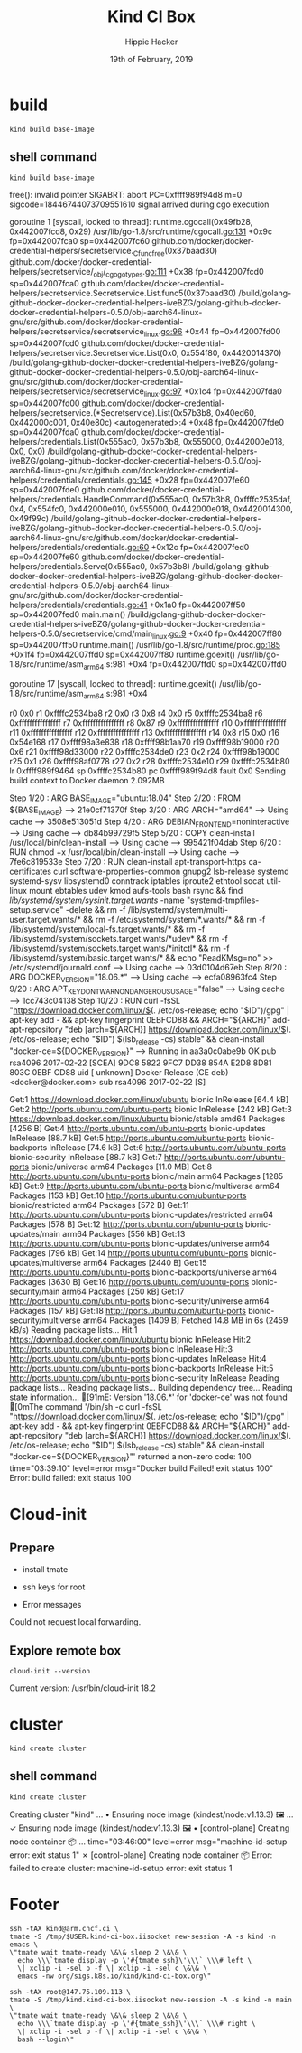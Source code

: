 #+TITLE: Kind CI Box
#+AUTHOR: Hippie Hacker
#+EMAIL: hh@ii.coop
#+CREATOR: ii.coop
#+DATE: 19th of February, 2019
#+PROPERTY: header-args:shell :results output code verbatim replace
#+PROPERTY: header-args:shell+ :prologue ". /etc/profile.d/homedir-go-path.sh\n. /etc/profile.d/system-go-path.sh\nexec 2>&1\n"
#+PROPERTY: header-args:shell+ :epilogue ":\n"
#+PROPERTY: header-args:shell+ :wrap "EXAMPLE :noeval t"
#+NOPROPERTY: header-args:shell+ :dir (symbol-value 'org-file-dir)
#+PROPERTY: header-args:shell+ :dir "/ssh:root@147.75.109.113:/root"
#+PROPERTY: header-args:tmate  :socket (symbol-value 'socket)
#+PROPERTY: header-args:tmate+ :session (concat (user-login-name) ":" (nth 4 (org-heading-components)))
#+PROPERTY: header-args:tmate+ :prologue (concat "cd " org-file-dir "\n") 
#+REVEAL_ROOT: http://cdn.jsdelivr.net/reveal.js/3.0.0/
#+STARTUP: showeverything


* build
#+BEGIN_SRC tmate
kind build base-image
#+END_SRC
** shell command
#+NAME: kind build base-image
#+BEGIN_SRC shell
kind build base-image
#+END_SRC

#+RESULTS: kind build base-image
#+BEGIN_EXAMPLE :noeval t
free(): invalid pointer
SIGABRT: abort
PC=0xffff989f94d8 m=0 sigcode=18446744073709551610
signal arrived during cgo execution

goroutine 1 [syscall, locked to thread]:
runtime.cgocall(0x49fb28, 0x442007fcd8, 0x29)
	/usr/lib/go-1.8/src/runtime/cgocall.go:131 +0x9c fp=0x442007fca0 sp=0x442007fc60
github.com/docker/docker-credential-helpers/secretservice._Cfunc_free(0x37baad30)
	github.com/docker/docker-credential-helpers/secretservice/_obj/_cgo_gotypes.go:111 +0x38 fp=0x442007fcd0 sp=0x442007fca0
github.com/docker/docker-credential-helpers/secretservice.Secretservice.List.func5(0x37baad30)
	/build/golang-github-docker-docker-credential-helpers-iveBZG/golang-github-docker-docker-credential-helpers-0.5.0/obj-aarch64-linux-gnu/src/github.com/docker/docker-credential-helpers/secretservice/secretservice_linux.go:96 +0x44 fp=0x442007fd00 sp=0x442007fcd0
github.com/docker/docker-credential-helpers/secretservice.Secretservice.List(0x0, 0x554f80, 0x4420014370)
	/build/golang-github-docker-docker-credential-helpers-iveBZG/golang-github-docker-docker-credential-helpers-0.5.0/obj-aarch64-linux-gnu/src/github.com/docker/docker-credential-helpers/secretservice/secretservice_linux.go:97 +0x1c4 fp=0x442007fda0 sp=0x442007fd00
github.com/docker/docker-credential-helpers/secretservice.(*Secretservice).List(0x57b3b8, 0x40ed60, 0x442000c001, 0x40e80c)
	<autogenerated>:4 +0x48 fp=0x442007fde0 sp=0x442007fda0
github.com/docker/docker-credential-helpers/credentials.List(0x555ac0, 0x57b3b8, 0x555000, 0x442000e018, 0x0, 0x0)
	/build/golang-github-docker-docker-credential-helpers-iveBZG/golang-github-docker-docker-credential-helpers-0.5.0/obj-aarch64-linux-gnu/src/github.com/docker/docker-credential-helpers/credentials/credentials.go:145 +0x28 fp=0x442007fe60 sp=0x442007fde0
github.com/docker/docker-credential-helpers/credentials.HandleCommand(0x555ac0, 0x57b3b8, 0xffffc2535daf, 0x4, 0x554fc0, 0x442000e010, 0x555000, 0x442000e018, 0x4420014300, 0x49f99c)
	/build/golang-github-docker-docker-credential-helpers-iveBZG/golang-github-docker-docker-credential-helpers-0.5.0/obj-aarch64-linux-gnu/src/github.com/docker/docker-credential-helpers/credentials/credentials.go:60 +0x12c fp=0x442007fed0 sp=0x442007fe60
github.com/docker/docker-credential-helpers/credentials.Serve(0x555ac0, 0x57b3b8)
	/build/golang-github-docker-docker-credential-helpers-iveBZG/golang-github-docker-docker-credential-helpers-0.5.0/obj-aarch64-linux-gnu/src/github.com/docker/docker-credential-helpers/credentials/credentials.go:41 +0x1a0 fp=0x442007ff50 sp=0x442007fed0
main.main()
	/build/golang-github-docker-docker-credential-helpers-iveBZG/golang-github-docker-docker-credential-helpers-0.5.0/secretservice/cmd/main_linux.go:9 +0x40 fp=0x442007ff80 sp=0x442007ff50
runtime.main()
	/usr/lib/go-1.8/src/runtime/proc.go:185 +0x1f4 fp=0x442007ffd0 sp=0x442007ff80
runtime.goexit()
	/usr/lib/go-1.8/src/runtime/asm_arm64.s:981 +0x4 fp=0x442007ffd0 sp=0x442007ffd0

goroutine 17 [syscall, locked to thread]:
runtime.goexit()
	/usr/lib/go-1.8/src/runtime/asm_arm64.s:981 +0x4

r0      0x0
r1      0xffffc2534ba8
r2      0x0
r3      0x8
r4      0x0
r5      0xffffc2534ba8
r6      0xffffffffffffffff
r7      0xffffffffffffffff
r8      0x87
r9      0xffffffffffffffff
r10     0xffffffffffffffff
r11     0xffffffffffffffff
r12     0xffffffffffffffff
r13     0xffffffffffffffff
r14     0x8
r15     0x0
r16     0x54e168
r17     0xffff98a3e838
r18     0xffff98b1aa70
r19     0xffff98b19000
r20     0x6
r21     0xffff98d33000
r22     0xffffc2534de0
r23     0x2
r24     0xffff98b19000
r25     0x1
r26     0xffff98af0778
r27     0x2
r28     0xffffc2534e10
r29     0xffffc2534b80
lr      0xffff989f9464
sp      0xffffc2534b80
pc      0xffff989f94d8
fault   0x0
Sending build context to Docker daemon  2.092MB
Step 1/20 : ARG BASE_IMAGE="ubuntu:18.04"
Step 2/20 : FROM ${BASE_IMAGE}
 ---> 21e0cf71370f
Step 3/20 : ARG ARCH="amd64"
 ---> Using cache
 ---> 3508e513051d
Step 4/20 : ARG DEBIAN_FRONTEND=noninteractive
 ---> Using cache
 ---> db84b99729f5
Step 5/20 : COPY clean-install /usr/local/bin/clean-install
 ---> Using cache
 ---> 995421f04dab
Step 6/20 : RUN chmod +x /usr/local/bin/clean-install
 ---> Using cache
 ---> 7fe6c819533e
Step 7/20 : RUN clean-install       apt-transport-https ca-certificates curl software-properties-common gnupg2 lsb-release       systemd systemd-sysv libsystemd0       conntrack iptables iproute2 ethtool socat util-linux mount ebtables udev kmod aufs-tools       bash rsync     && find /lib/systemd/system/sysinit.target.wants/ -name "systemd-tmpfiles-setup.service" -delete     && rm -f /lib/systemd/system/multi-user.target.wants/*     && rm -f /etc/systemd/system/*.wants/*     && rm -f /lib/systemd/system/local-fs.target.wants/*     && rm -f /lib/systemd/system/sockets.target.wants/*udev*     && rm -f /lib/systemd/system/sockets.target.wants/*initctl*     && rm -f /lib/systemd/system/basic.target.wants/*     && echo "ReadKMsg=no" >> /etc/systemd/journald.conf
 ---> Using cache
 ---> 03d0104d67eb
Step 8/20 : ARG DOCKER_VERSION="18.06.*"
 ---> Using cache
 ---> ecfa08963fc4
Step 9/20 : ARG APT_KEY_DONT_WARN_ON_DANGEROUS_USAGE="false"
 ---> Using cache
 ---> 1cc743c04138
Step 10/20 : RUN curl -fsSL "https://download.docker.com/linux/$(. /etc/os-release; echo "$ID")/gpg" | apt-key add -     && apt-key fingerprint 0EBFCD88     && ARCH="${ARCH}" add-apt-repository         "deb [arch=${ARCH}] https://download.docker.com/linux/$(. /etc/os-release; echo "$ID") $(lsb_release -cs) stable"     && clean-install "docker-ce=${DOCKER_VERSION}"
 ---> Running in aa3a0c0abe9b
OK
pub   rsa4096 2017-02-22 [SCEA]
      9DC8 5822 9FC7 DD38 854A  E2D8 8D81 803C 0EBF CD88
uid           [ unknown] Docker Release (CE deb) <docker@docker.com>
sub   rsa4096 2017-02-22 [S]

Get:1 https://download.docker.com/linux/ubuntu bionic InRelease [64.4 kB]
Get:2 http://ports.ubuntu.com/ubuntu-ports bionic InRelease [242 kB]
Get:3 https://download.docker.com/linux/ubuntu bionic/stable amd64 Packages [4256 B]
Get:4 http://ports.ubuntu.com/ubuntu-ports bionic-updates InRelease [88.7 kB]
Get:5 http://ports.ubuntu.com/ubuntu-ports bionic-backports InRelease [74.6 kB]
Get:6 http://ports.ubuntu.com/ubuntu-ports bionic-security InRelease [88.7 kB]
Get:7 http://ports.ubuntu.com/ubuntu-ports bionic/universe arm64 Packages [11.0 MB]
Get:8 http://ports.ubuntu.com/ubuntu-ports bionic/main arm64 Packages [1285 kB]
Get:9 http://ports.ubuntu.com/ubuntu-ports bionic/multiverse arm64 Packages [153 kB]
Get:10 http://ports.ubuntu.com/ubuntu-ports bionic/restricted arm64 Packages [572 B]
Get:11 http://ports.ubuntu.com/ubuntu-ports bionic-updates/restricted arm64 Packages [578 B]
Get:12 http://ports.ubuntu.com/ubuntu-ports bionic-updates/main arm64 Packages [556 kB]
Get:13 http://ports.ubuntu.com/ubuntu-ports bionic-updates/universe arm64 Packages [796 kB]
Get:14 http://ports.ubuntu.com/ubuntu-ports bionic-updates/multiverse arm64 Packages [2440 B]
Get:15 http://ports.ubuntu.com/ubuntu-ports bionic-backports/universe arm64 Packages [3630 B]
Get:16 http://ports.ubuntu.com/ubuntu-ports bionic-security/main arm64 Packages [250 kB]
Get:17 http://ports.ubuntu.com/ubuntu-ports bionic-security/universe arm64 Packages [157 kB]
Get:18 http://ports.ubuntu.com/ubuntu-ports bionic-security/multiverse arm64 Packages [1409 B]
Fetched 14.8 MB in 6s (2459 kB/s)
Reading package lists...
Hit:1 https://download.docker.com/linux/ubuntu bionic InRelease
Hit:2 http://ports.ubuntu.com/ubuntu-ports bionic InRelease
Hit:3 http://ports.ubuntu.com/ubuntu-ports bionic-updates InRelease
Hit:4 http://ports.ubuntu.com/ubuntu-ports bionic-backports InRelease
Hit:5 http://ports.ubuntu.com/ubuntu-ports bionic-security InRelease
Reading package lists...
Reading package lists...
Building dependency tree...
Reading state information...
[91mE: Version '18.06.*' for 'docker-ce' was not found
[0mThe command '/bin/sh -c curl -fsSL "https://download.docker.com/linux/$(. /etc/os-release; echo "$ID")/gpg" | apt-key add -     && apt-key fingerprint 0EBFCD88     && ARCH="${ARCH}" add-apt-repository         "deb [arch=${ARCH}] https://download.docker.com/linux/$(. /etc/os-release; echo "$ID") $(lsb_release -cs) stable"     && clean-install "docker-ce=${DOCKER_VERSION}"' returned a non-zero code: 100
time="03:39:10" level=error msg="Docker build Failed! exit status 100"
Error: build failed: exit status 100
#+END_EXAMPLE



* Cloud-init 


** Prepare

- install tmate
- ssh keys for root

- Error messages


Could not request local forwarding.



** Explore remote box


#+BEGIN_SRC tmate
cloud-init --version
#+END_SRC

Current version: /usr/bin/cloud-init 18.2



* cluster
#+BEGIN_SRC tmate
kind create cluster
#+END_SRC
** shell command
#+NAME: create cluster
#+BEGIN_SRC shell
kind create cluster
#+END_SRC

#+RESULTS: create cluster
#+BEGIN_EXAMPLE :noeval t
Creating cluster "kind" ...
 • Ensuring node image (kindest/node:v1.13.3) 🖼  ...
 ✓ Ensuring node image (kindest/node:v1.13.3) 🖼
 • [control-plane] Creating node container 📦  ...
time="03:46:00" level=error msg="machine-id-setup error: exit status 1"
 ✗ [control-plane] Creating node container 📦
Error: failed to create cluster: machine-id-setup error: exit status 1
#+END_EXAMPLE


* Footer

#+NAME: start documentation session
#+BEGIN_SRC shell :noeval yes
ssh -tAX kind@arm.cncf.ci \
tmate -S /tmp/$USER.kind-ci-box.iisocket new-session -A -s kind -n emacs \
\"tmate wait tmate-ready \&\& sleep 2 \&\& \
  echo \\\`tmate display -p \'#{tmate_ssh}\'\\\` \\\# left \
  \| xclip -i -sel p -f \| xclip -i -sel c \&\& \
  emacs -nw org/sigs.k8s.io/kind/kind-ci-box.org\"
#+END_SRC

#+NAME: start repl session
#+BEGIN_SRC shell :noeval yes
ssh -tAX root@147.75.109.113 \
tmate -S /tmp/kind.kind-ci-box.iisocket new-session -A -s kind -n main \
\"tmate wait tmate-ready \&\& sleep 2 \&\& \
  echo \\\`tmate display -p \'#{tmate_ssh}\'\\\` \\\# right \
  \| xclip -i -sel p -f \| xclip -i -sel c \&\& \
  bash --login\"
#+END_SRC

# xclip on then off, due to this being a remote box
# eval: (xclip-mode 1) 
# Local Variables:
# eval: (set (make-local-variable 'org-file-dir) (file-name-directory buffer-file-name))
# eval: (set (make-local-variable 'user-buffer) (concat user-login-name "." (file-name-base buffer-file-name)))
# eval: (set (make-local-variable 'tmpdir) (make-temp-file (concat "/dev/shm/" user-buffer "-") t))
# eval: (set (make-local-variable 'socket) (concat "/tmp/" user-buffer ".iisocket"))
# eval: (set (make-local-variable 'select-enable-clipboard) t)
# eval: (set (make-local-variable 'select-enable-primary) t)
# eval: (set (make-local-variable 'start-tmate-command) (concat "tmate -S " socket " new-session -A -s " user-login-name " -n main \\\"tmate wait tmate-ready \\&\\& sleep 2 \\&\\& echo \\\\\\\`tmate display -p \'\\\#{tmate_ssh}\\ \\\\\\#\\ right\\ \\\\\\#\\ \\\#{tmate_web}\'\\\\\\\` \\| xclip -i -sel p -f \\| xclip -i -sel c \\&\\& bash --login\\\""))
# eval: (set (make-local-variable 'start-tmate-command) (concat "tmate -S " socket " new-session -A -s " user-login-name " -n main \\\"tmate wait tmate-ready \\&\\& sleep 2 \\&\\& tmate display -p \'\\\#{tmate_ssh}\\ \\\\#\\ right\\ \\\\#\\ \\\#{tmate_web}\' \\| xclip -i -sel p -f \\| xclip -i -sel c \\&\\& bash --login\\\""))
# eval: (xclip-mode 1) 
# eval: (gui-select-text (concat "ssh -tAX root@139.178.88.146 -L " socket ":" socket " " start-tmate-command))
# eval: (xclip-mode 0) 
# org-babel-tmate-session-prefix: ""
# org-babel-tmate-default-window-name: "main"
# org-confirm-babel-evaluate: nil
# org-use-property-inheritance: t
# End:
